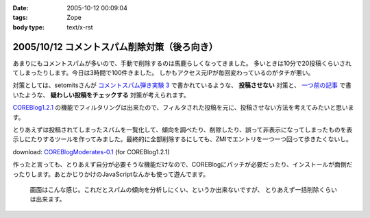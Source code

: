 :date: 2005-10-12 00:09:04
:tags: Zope
:body type: text/x-rst

=============================================
2005/10/12 コメントスパム削除対策（後ろ向き）
=============================================

あまりにもコメントスパムが多いので、手動で削除するのは馬鹿らしくなってきました。
多いときは10分で20投稿くらいされてしまったりします。今日は3時間で100件きました。
しかもアクセス元IPが毎回変わっているのがタチが悪い。

対策としては、setomitsさんが `コメントスパム弾き実験 3`_ で書かれているような、 **投稿させない** 対策と、 `一つ前の記事`_ で書いたような、 **疑わしい投稿をチェックする** 対策が考えられます。

`COREBlog1.2.1`_ の機能でフィルタリングは出来たので、フィルタされた投稿を元に、投稿させない方法を考えてみたいと思います。


.. _`コメントスパム弾き実験 3`: http://matatabi.homeip.net/blog/setomits/473
.. _`一つ前の記事`: http://www.freia.jp/taka/blog/256
.. _`COREBlog1.2.1`: http://www.zope.org/Members/ats/COREBlog



.. :extend type: text/x-rst
.. :extend:

とりあえずは投稿されてしまったスパムを一覧化して、傾向を調べたり、削除したり、誤って非表示になってしまったものを表示しにたりするツールを作ってみました。最終的に全部削除するにしても、ZMIでエントリを一つ一つ回って歩きたくないし。

download: `COREBlogModerates-0.1`_ (for COREBlog1.2.1)

作ったと言っても、とりあえず自分が必要そうな機能だけなので、COREBlogにパッチが必要だったり、インストールが面倒だったりします。あとかじりかけのJavaScriptなんかも使って遊んでます。

.. figure:: coreblog_moderates01
  :target: images/coreblog_moderates01

  画面はこんな感じ。これだとスパムの傾向を分析しにくい、というか出来ないですが、
  とりあえず一括削除くらいは出来ます。


.. _`COREBlogModerates-0.1`: http://www.freia.jp/taka/file/Zope/COREBlogModerates-0.1.tgz/file_view




